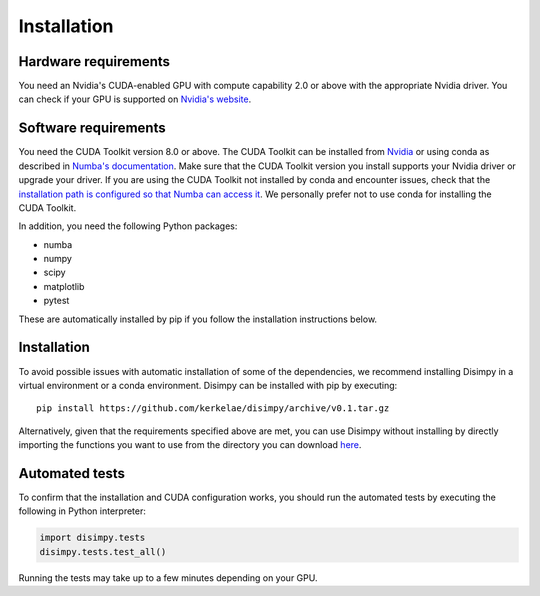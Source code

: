 ************
Installation
************

Hardware requirements
#####################

You need an Nvidia's CUDA-enabled GPU with compute capability 2.0 or above with
the appropriate Nvidia driver. You can check if your GPU is supported on
`Nvidia's website <https://developer.nvidia.com/cuda-gpus>`_.

Software requirements
#####################

You need the CUDA Toolkit version 8.0 or above. The CUDA Toolkit can be
installed from `Nvidia <https://developer.nvidia.com/cuda-toolkit>`_ or using
conda as described in `Numba's documentation
<https://numba.pydata.org/numba-doc/dev/cuda/overview.html>`_. Make sure that
the CUDA Toolkit version you install supports your Nvidia driver or upgrade your
driver. If you are using the CUDA Toolkit not installed by conda and encounter
issues, check that the `installation path is configured so that Numba can access
it <https://numba.pydata.org/numba-doc/dev/cuda/overview.html#setting-cuda-installation-path>`_.
We personally prefer not to use conda for installing the CUDA Toolkit.

In addition, you need the following Python packages:

- numba
- numpy
- scipy
- matplotlib
- pytest

These are automatically installed by pip if you follow the installation
instructions below.

Installation
############

To avoid possible issues with automatic installation of some of the
dependencies, we recommend installing Disimpy in a virtual environment or a
conda environment. Disimpy can be installed with pip by executing: ::

    pip install https://github.com/kerkelae/disimpy/archive/v0.1.tar.gz

Alternatively, given that the requirements specified above are met, you can use
Disimpy without installing by directly importing the functions you want to use
from the directory you can download
`here <https://github.com/kerkelae/disimpy/archive/v0.1.zip>`_.

Automated tests
###############

To confirm that the installation and CUDA configuration works, you should run
the automated tests by executing the following in Python interpreter:

.. code-block:: python

   import disimpy.tests
   disimpy.tests.test_all()

Running the tests may take up to a few minutes depending on your GPU.
